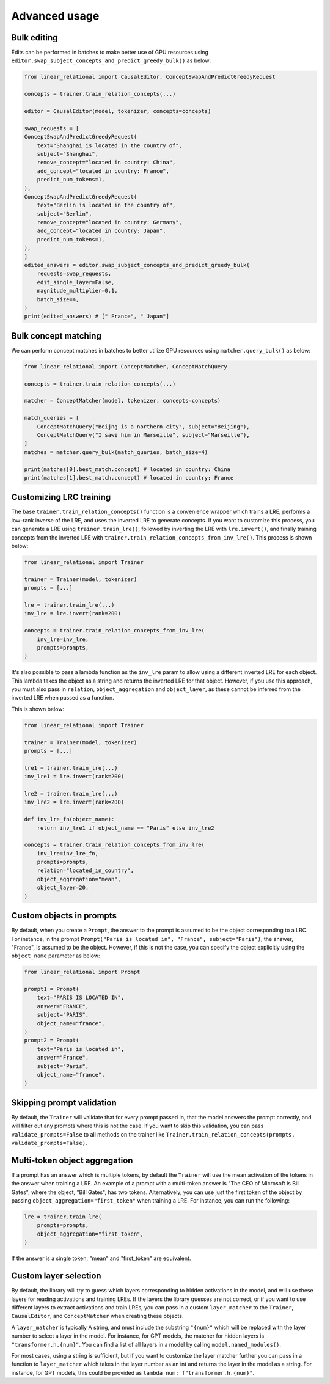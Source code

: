 Advanced usage
==============

Bulk editing
''''''''''''

Edits can be performed in batches to make better use of GPU resources using ``editor.swap_subject_concepts_and_predict_greedy_bulk()`` as below:

.. code:: python

    from linear_relational import CausalEditor, ConceptSwapAndPredictGreedyRequest

    concepts = trainer.train_relation_concepts(...)

    editor = CausalEditor(model, tokenizer, concepts=concepts)

    swap_requests = [
    ConceptSwapAndPredictGreedyRequest(
        text="Shanghai is located in the country of",
        subject="Shanghai",
        remove_concept="located in country: China",
        add_concept="located in country: France",
        predict_num_tokens=1,
    ),
    ConceptSwapAndPredictGreedyRequest(
        text="Berlin is located in the country of",
        subject="Berlin",
        remove_concept="located in country: Germany",
        add_concept="located in country: Japan",
        predict_num_tokens=1,
    ),
    ]
    edited_answers = editor.swap_subject_concepts_and_predict_greedy_bulk(
        requests=swap_requests,
        edit_single_layer=False,
        magnitude_multiplier=0.1,
        batch_size=4,
    )
    print(edited_answers) # [" France", " Japan"]


Bulk concept matching
'''''''''''''''''''''

We can perform concept matches in batches to better utilize GPU resources using ``matcher.query_bulk()`` as below:

.. code:: python

    from linear_relational import ConceptMatcher, ConceptMatchQuery

    concepts = trainer.train_relation_concepts(...)

    matcher = ConceptMatcher(model, tokenizer, concepts=concepts)

    match_queries = [
        ConceptMatchQuery("Beijng is a northern city", subject="Beijing"),
        ConceptMatchQuery("I sawi him in Marseille", subject="Marseille"),
    ]
    matches = matcher.query_bulk(match_queries, batch_size=4)

    print(matches[0].best_match.concept) # located in country: China
    print(matches[1].best_match.concept) # located in country: France


Customizing LRC training
''''''''''''''''''''''''

The base ``trainer.train_relation_concepts()`` function is a convenience wrapper which trains a LRE,
performs a low-rank inverse of the LRE, and uses the inverted LRE to generate concepts. If you want to customize
this process, you can generate a LRE using ``trainer.train_lre()``, followed by inverting the LRE with ``lre.invert()``,
and finally training concepts from the inverted LRE with ``trainer.train_relation_concepts_from_inv_lre()``. This process
is shown below:

.. code:: python

    from linear_relational import Trainer

    trainer = Trainer(model, tokenizer)
    prompts = [...]

    lre = trainer.train_lre(...)
    inv_lre = lre.invert(rank=200)

    concepts = trainer.train_relation_concepts_from_inv_lre(
        inv_lre=inv_lre,
        prompts=prompts,
    )


It's also possible to pass a lambda function as the ``inv_lre`` param to allow using a different inverted LRE
for each object. This lambda takes the object as a string and returns the inverted LRE for that object. However,
if you use this approach, you must also pass in ``relation``, ``object_aggregation`` and ``object_layer``, as these
cannot be inferred from the inverted LRE when passed as a function.

This is shown below:

.. code:: python

    from linear_relational import Trainer

    trainer = Trainer(model, tokenizer)
    prompts = [...]

    lre1 = trainer.train_lre(...)
    inv_lre1 = lre.invert(rank=200)

    lre2 = trainer.train_lre(...)
    inv_lre2 = lre.invert(rank=200)

    def inv_lre_fn(object_name):
        return inv_lre1 if object_name == "Paris" else inv_lre2

    concepts = trainer.train_relation_concepts_from_inv_lre(
        inv_lre=inv_lre_fn,
        prompts=prompts,
        relation="located_in_country",
        object_aggregation="mean",
        object_layer=20,
    )


Custom objects in prompts
'''''''''''''''''''''''''

By default, when you create a ``Prompt``, the answer to the prompt is assumed to be the object 
corresponding to a LRC. For instance, in the prompt ``Prompt("Paris is located in", "France", subject="Paris")``,
the answer, "France", is assumed to be the object. However, if this is not the case, you can specify the object
explicitly using the ``object_name`` parameter as below:

.. code:: python

    from linear_relational import Prompt

    prompt1 = Prompt(
        text="PARIS IS LOCATED IN",
        answer="FRANCE",
        subject="PARIS",
        object_name="france",
    )
    prompt2 = Prompt(
        text="Paris is located in",
        answer="France",
        subject="Paris",
        object_name="france",
    )


Skipping prompt validation
''''''''''''''''''''''''''

By default, the ``Trainer`` will validate that for every prompt passed in, that the model answers the prompt correctly,
and will filter out any prompts where this is not the case.
If you want to skip this validation, you can pass ``validate_prompts=False`` to all methods on the trainer
like ``Trainer.train_relation_concepts(prompts, validate_prompts=False)``.


Multi-token object aggregation
''''''''''''''''''''''''''''''

If a prompt has an answer which is multiple tokens, by default the ``Trainer`` will use the mean activation of 
the tokens in the answer when training a LRE. An example of a prompt with a multi-token answer is "The CEO of Microsoft is Bill Gates",
where the object, "Bill Gates", has two tokens. Alternatively, you can use just the first token of the object by
passing ``object_aggregation="first_token"`` when training a LRE. For instance, you can run the following:

.. code:: python

    lre = trainer.train_lre(
        prompts=prompts,
        object_aggregation="first_token",
    )

If the answer is a single token, "mean" and "first_token" are equivalent. 


Custom layer selection
''''''''''''''''''''''

By default, the library will try to guess which layers corresponding to hidden activations in the model,
and will use these layers for reading activations and training LREs. If the layers the library guesses are not
correct, or if you want to use different layers to extract activations and train LREs, you can pass in a 
custom ``layer_matcher`` to the ``Trainer``, ``CausalEditor``, and ``ConceptMatcher`` when creating these
objects.

A ``layer_matcher`` is typically A string, and must include the substring ``"{num}"`` which will be replaced
with the layer number to select a layer in the model. For instance, for GPT models, the matcher for
hidden layers is ``"transformer.h.{num}"``. You can find a list of all layers in a model by calling
``model.named_modules()``.

For most cases, using a string is sufficient, but if you want to customize the layer matcher further
you can pass in a function to ``layer_matcher`` which takes in the layer number as an int and 
returns the layer in the model as a string. For instance, for GPT models, this could be provided as
``lambda num: f"transformer.h.{num}"``.

